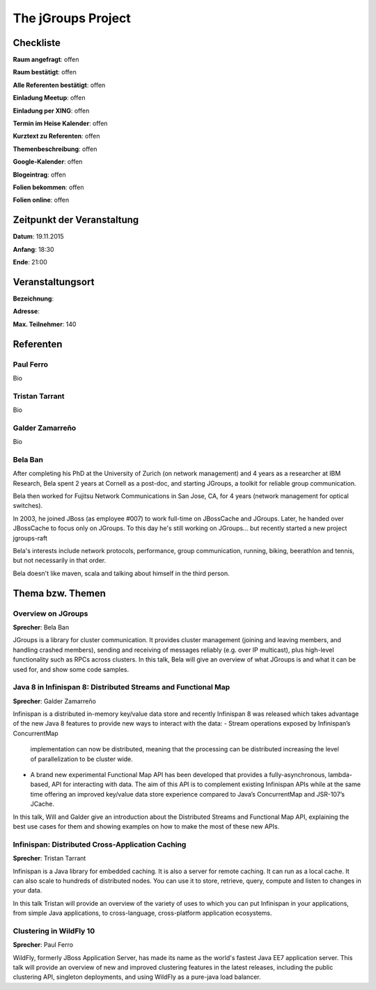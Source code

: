 The jGroups Project
=================

Checkliste
----------

**Raum angefragt**: offen

**Raum bestätigt**: offen

**Alle Referenten bestätigt**: offen

**Einladung Meetup**: offen

**Einladung per XING**: offen

**Termin im Heise Kalender**: offen

**Kurztext zu Referenten**: offen

**Themenbeschreibung**: offen

**Google-Kalender**: offen

**Blogeintrag**: offen

**Folien bekommen**: offen

**Folien online**: offen

Zeitpunkt der Veranstaltung
---------------------------

**Datum**: 19.11.2015

**Anfang**: 18:30

**Ende**: 21:00

Veranstaltungsort
-----------------

**Bezeichnung**: 

**Adresse**: 

**Max. Teilnehmer**: 140

Referenten
----------

Paul Ferro
~~~~~~
Bio

Tristan Tarrant
~~~~~~
Bio

Galder Zamarreño
~~~~~~
Bio

Bela Ban
~~~~~~
After completing his PhD at the University of Zurich (on network
management) and 4 years as a researcher at IBM Research,
Bela spent 2 years at Cornell as a post-doc, and starting JGroups,
a toolkit for reliable group communication.

Bela then worked for Fujitsu Network Communications in San Jose, CA,
for 4 years (network management for optical switches).

In 2003, he joined JBoss (as employee #007) to work full-time on
JBossCache and JGroups. Later, he handed over JBossCache to focus only
on JGroups. To this day he's still working on JGroups... but recently started
a new project jgroups-raft

Bela's interests include network protocols, performance, group
communication, running, biking, beerathlon and tennis, but not
necessarily in that order.

Bela doesn't like maven, scala and talking about himself in the third
person. 

Thema bzw. Themen
-----------------

Overview on JGroups
~~~~~~~~~~~~~~~~~~~
**Sprecher**: Bela Ban

JGroups is a library for cluster communication. It provides cluster management 
(joining and leaving members, and handling crashed members), sending and 
receiving of messages reliably (e.g. over IP multicast), plus high-level 
functionality such as RPCs across clusters.
In this talk, Bela will give an overview of what JGroups is and what it can 
be used for, and show some code samples. 


Java 8 in Infinispan 8: Distributed Streams and Functional Map
~~~~~~~~~~~~~~~~~~~
**Sprecher**: Galder Zamarreño

Infinispan is a distributed in-memory key/value data store and recently 
Infinispan 8 was released which takes advantage of the new Java 8 
features to provide new ways to interact with the data:
- Stream operations exposed by Infinispan’s ConcurrentMap 
  implementation can now be distributed, meaning that the 
  processing can be distributed increasing the level of 
  parallelization to be cluster wide.
- A brand new experimental Functional Map API has been developed 
  that provides a fully-asynchronous, lambda-based, API for interacting 
  with data. The aim of this API is to complement existing Infinispan APIs 
  while at the same time offering an improved key/value data store 
  experience compared to Java’s ConcurrentMap and JSR-107’s JCache.

In this talk, Will and Galder give an introduction about the Distributed 
Streams and Functional Map API, explaining the best use cases for them and 
showing examples on how to make the most of these new APIs.

Infinispan: Distributed Cross-Application Caching 
~~~~~~~~~~~~~~~~~~~
**Sprecher**: Tristan Tarrant

Infinispan is a Java library for embedded caching. It is also a server 
for remote caching. It can run as a local cache. It can also scale 
to hundreds of distributed nodes. You can use it to store, retrieve, 
query, compute and listen to changes in your data.

In this talk Tristan will provide an overview of the variety of uses 
to which you can put Infinispan in your applications, from simple 
Java applications, to cross-language, cross-platform application 
ecosystems. 


Clustering in WildFly 10
~~~~~~~~~~~~~~~~~~~
**Sprecher**: Paul Ferro

WildFly, formerly JBoss Application Server, has made its name as the
world's fastest Java EE7 application server. This talk will provide
an overview of new and improved clustering features in the latest
releases, including the public clustering API, singleton deployments,
and using WildFly as a pure-java load balancer.